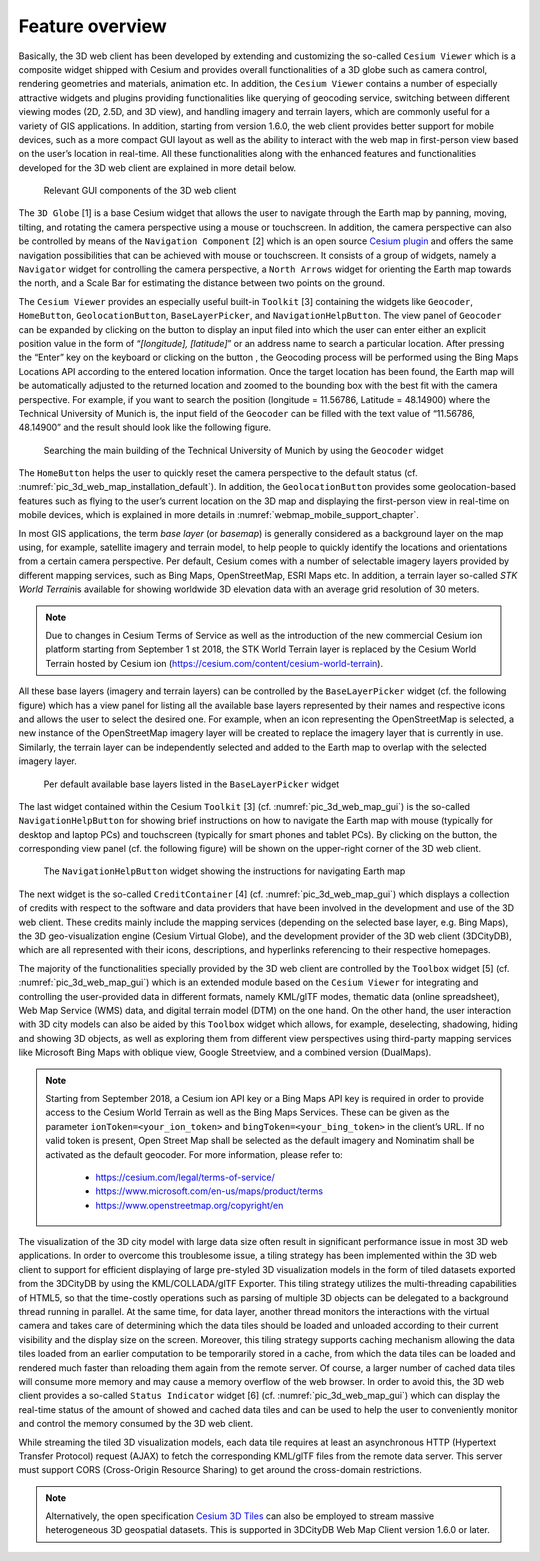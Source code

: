 Feature overview
~~~~~~~~~~~~~~~~

Basically, the 3D web client has been developed by extending and
customizing the so-called ``Cesium Viewer`` which is a composite widget
shipped with Cesium and provides overall functionalities of a 3D globe
such as camera control, rendering geometries and materials, animation
etc. In addition, the ``Cesium Viewer`` contains a number of especially
attractive widgets and plugins providing functionalities like querying
of geocoding service, switching between different viewing modes (2D,
2.5D, and 3D view), and handling imagery and terrain layers, which are
commonly useful for a variety of GIS applications. In addition, starting
from version 1.6.0, the web client provides better support for mobile
devices, such as a more compact GUI layout as well as the ability to
interact with the web map in first-person view based on the user’s
location in real-time. All these functionalities along with the enhanced
features and functionalities developed for the 3D web client are
explained in more detail below.

.. figure:: /media/3d_web_client_gui.png
   :name: pic_3d_web_map_gui
   
   Relevant GUI components of the 3D web client

The ``3D Globe`` [1] is a base Cesium widget that allows the user to
navigate through the Earth map by panning, moving, tilting, and rotating
the camera perspective using a mouse or touchscreen. In addition, the
camera perspective can also be controlled by means of the ``Navigation
Component`` [2] which is an open source
`Cesium plugin <https://github.com/alberto-acevedo/cesium-navigation>`_ and offers the
same navigation possibilities that can be achieved with mouse or
touchscreen. It consists of a group of widgets, namely a ``Navigator``
widget for controlling the camera perspective, a ``North Arrows`` widget for
orienting the Earth map towards the north, and a Scale Bar for
estimating the distance between two points on the ground.

The ``Cesium Viewer`` provides an especially useful built-in ``Toolkit`` [3]
containing the widgets like ``Geocoder``, ``HomeButton``, ``GeolocationButton``,
``BaseLayerPicker``, and ``NavigationHelpButton``. The view panel of ``Geocoder``
can be expanded by clicking on the button |loupe_icon| to display an input
filed into which the user can enter either an explicit position value in
the form of “\ *[longitude], [latitude]*\ ” or an address name to search
a particular location. After pressing the “Enter” key on the keyboard or
clicking on the button |loupe_icon|, the Geocoding process will be
performed using the Bing Maps Locations API according to the entered
location information. Once the target location has been found, the Earth
map will be automatically adjusted to the returned location and zoomed
to the bounding box with the best fit with the camera perspective. For
example, if you want to search the position (longitude = 11.56786,
Latitude = 48.14900) where the Technical University of Munich is, the
input field of the ``Geocoder`` can be filled with the text value of
“11.56786, 48.14900” and the result should look like the following
figure.

.. figure:: /media/webmap_geocoder_fig.png
   :name: pic_3d_web_map_geocoder
   
   Searching the main building of the Technical University of
   Munich by using the ``Geocoder`` widget

The ``HomeButton`` |home_icon| helps the user to quickly reset the camera
perspective to the default status (cf. :numref:`pic_3d_web_map_installation_default`). In addition, the
``GeolocationButton`` |geolocation_icon| provides some geolocation-based features
such as flying to the user’s current location on the 3D map and
displaying the first-person view in real-time on mobile devices, which
is explained in more details in :numref:`webmap_mobile_support_chapter`.

In most GIS applications, the term *base layer* (or *basemap*) is
generally considered as a background layer on the map using, for
example, satellite imagery and terrain model, to help people to quickly
identify the locations and orientations from a certain camera
perspective. Per default, Cesium comes with a number of selectable
imagery layers provided by different mapping services, such as Bing
Maps, OpenStreetMap, ESRI Maps etc. In addition, a terrain layer
so-called *STK World Terrain*\ is available for showing worldwide
3D elevation data with an average grid resolution of 30 meters.

.. note::

    Due to changes in Cesium Terms of Service as well as the introduction of the new commercial Cesium ion
    platform starting from September 1 st 2018, the STK World Terrain layer is replaced by the Cesium World
    Terrain hosted by Cesium ion (https://cesium.com/content/cesium-world-terrain).

All these base layers (imagery and terrain layers) can be controlled by the
``BaseLayerPicker`` widget (cf. the following figure) which has a view panel
for listing all the available base layers represented by their names and
respective icons and allows the user to select the desired one. For
example, when an icon representing the OpenStreetMap is selected, a new
instance of the OpenStreetMap imagery layer will be created to replace
the imagery layer that is currently in use. Similarly, the terrain layer
can be independently selected and added to the Earth map to overlap with
the selected imagery layer.

.. figure:: /media/webmap_cesium_baselayerpicker_fig.png
   :name: pic_3d_web_map_baselayer_picker
   
   Per default available base layers listed in the
   ``BaseLayerPicker`` widget

The last widget contained within the Cesium ``Toolkit`` [3] (cf. :numref:`pic_3d_web_map_gui`)
is the so-called ``NavigationHelpButton`` for showing brief instructions on
how to navigate the Earth map with mouse (typically for desktop and
laptop PCs) and touchscreen (typically for smart phones and tablet PCs).
By clicking on the |question_mark_icon| button, the corresponding view panel (cf.
the following figure) will be shown on the upper-right corner of the 3D
web client.

.. figure:: /media/webmap_navigation_help_fig.png
   :name: pic_3d_web_map_nav
   
   The ``NavigationHelpButton`` widget showing the instructions for
   navigating Earth map

The next widget is the so-called ``CreditContainer`` [4] (cf. :numref:`pic_3d_web_map_gui`)
which displays a collection of credits with respect to the software and
data providers that have been involved in the development and use of the
3D web client. These credits mainly include the mapping services
(depending on the selected base layer, e.g. Bing Maps), the 3D
geo-visualization engine (Cesium Virtual Globe), and the development
provider of the 3D web client (3DCityDB), which are all represented with
their icons, descriptions, and hyperlinks referencing to their
respective homepages.

The majority of the functionalities specially provided by the 3D web
client are controlled by the ``Toolbox`` widget [5] (cf. :numref:`pic_3d_web_map_gui`) which
is an extended module based on the ``Cesium Viewer`` for integrating and
controlling the user-provided data in different formats, namely KML/glTF
modes, thematic data (online spreadsheet), Web Map Service (WMS) data,
and digital terrain model (DTM) on the one hand. On the other hand, the
user interaction with 3D city models can also be aided by this ``Toolbox``
widget which allows, for example, deselecting, shadowing, hiding and
showing 3D objects, as well as exploring them from different view
perspectives using third-party mapping services like Microsoft Bing Maps
with oblique view, Google Streetview, and a combined version (DualMaps).

.. note::
   Starting from September 2018, a Cesium ion API key or a Bing Maps API
   key is required in order to provide access to the Cesium World Terrain
   as well as the Bing Maps Services. These can be given as the parameter
   ``ionToken=<your_ion_token>`` and ``bingToken=<your_bing_token>`` in
   the client’s URL. If no valid token is present, Open Street Map shall
   be selected as the default imagery and Nominatim shall be activated as
   the default geocoder. For more information, please refer to:

    -  https://cesium.com/legal/terms-of-service/

    -  https://www.microsoft.com/en-us/maps/product/terms

    -  https://www.openstreetmap.org/copyright/en

The visualization of the 3D city model with large data size often result
in significant performance issue in most 3D web applications. In order
to overcome this troublesome issue, a tiling strategy has been
implemented within the 3D web client to support for efficient displaying
of large pre-styled 3D visualization models in the form of tiled
datasets exported from the 3DCityDB by using the KML/COLLADA/glTF
Exporter. This tiling strategy utilizes the multi-threading capabilities
of HTML5, so that the time-costly operations such as parsing of multiple
3D objects can be delegated to a background thread running in parallel.
At the same time, for data layer, another thread monitors the
interactions with the virtual camera and takes care of determining which
the data tiles should be loaded and unloaded according to their current
visibility and the display size on the screen. Moreover, this tiling
strategy supports caching mechanism allowing the data tiles loaded from
an earlier computation to be temporarily stored in a cache, from which
the data tiles can be loaded and rendered much faster than reloading
them again from the remote server. Of course, a larger number of cached
data tiles will consume more memory and may cause a memory overflow of
the web browser. In order to avoid this, the 3D web client provides a
so-called ``Status Indicator`` widget [6] (cf. :numref:`pic_3d_web_map_gui`) which can display
the real-time status of the amount of showed and cached data tiles and
can be used to help the user to conveniently monitor and control the
memory consumed by the 3D web client.

While streaming the tiled 3D visualization models, each data tile
requires at least an asynchronous HTTP (Hypertext Transfer Protocol)
request (AJAX) to fetch the corresponding KML/glTF files from the remote
data server. This server must support CORS (Cross-Origin Resource
Sharing) to get around the cross-domain restrictions.

.. note::
   Alternatively, the open specification
   `Cesium 3D Tiles <https://github.com/AnalyticalGraphicsInc/3d-tiles>`_ can also
   be employed to stream massive heterogeneous 3D geospatial
   datasets. This is supported in 3DCityDB Web Map Client version
   1.6.0 or later.

.. |loupe_icon| image:: ../media/loupe_icon.png
   :width: 0.18444in
   :height: 0.15678in

.. |home_icon| image:: ../media/home_icon.png
   :width: 0.18182in
   :height: 0.18768in

.. |geolocation_icon| image:: ../media/geolocation_icon.png
   :width: 0.18683in
   :height: 0.18898in

.. |question_mark_icon| image:: ../media/question_mark_icon.png
   :width: 0.15972in
   :height: 0.15972in